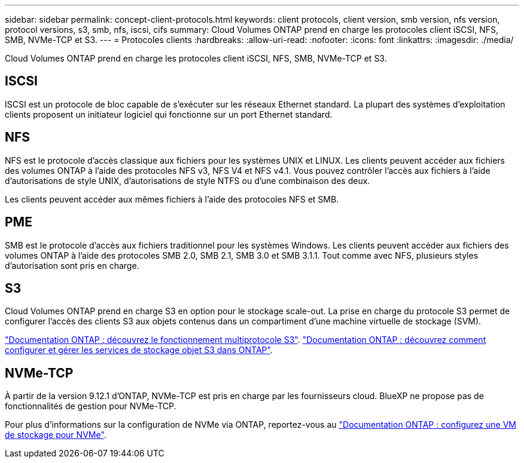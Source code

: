 ---
sidebar: sidebar 
permalink: concept-client-protocols.html 
keywords: client protocols, client version, smb version, nfs version, protocol versions, s3, smb, nfs, iscsi, cifs 
summary: Cloud Volumes ONTAP prend en charge les protocoles client iSCSI, NFS, SMB, NVMe-TCP et S3. 
---
= Protocoles clients
:hardbreaks:
:allow-uri-read: 
:nofooter: 
:icons: font
:linkattrs: 
:imagesdir: ./media/


[role="lead"]
Cloud Volumes ONTAP prend en charge les protocoles client iSCSI, NFS, SMB, NVMe-TCP et S3.



== ISCSI

ISCSI est un protocole de bloc capable de s'exécuter sur les réseaux Ethernet standard. La plupart des systèmes d'exploitation clients proposent un initiateur logiciel qui fonctionne sur un port Ethernet standard.



== NFS

NFS est le protocole d'accès classique aux fichiers pour les systèmes UNIX et LINUX. Les clients peuvent accéder aux fichiers des volumes ONTAP à l'aide des protocoles NFS v3, NFS V4 et NFS v4.1. Vous pouvez contrôler l'accès aux fichiers à l'aide d'autorisations de style UNIX, d'autorisations de style NTFS ou d'une combinaison des deux.

Les clients peuvent accéder aux mêmes fichiers à l'aide des protocoles NFS et SMB.



== PME

SMB est le protocole d'accès aux fichiers traditionnel pour les systèmes Windows. Les clients peuvent accéder aux fichiers des volumes ONTAP à l'aide des protocoles SMB 2.0, SMB 2.1, SMB 3.0 et SMB 3.1.1. Tout comme avec NFS, plusieurs styles d'autorisation sont pris en charge.



== S3

Cloud Volumes ONTAP prend en charge S3 en option pour le stockage scale-out. La prise en charge du protocole S3 permet de configurer l'accès des clients S3 aux objets contenus dans un compartiment d'une machine virtuelle de stockage (SVM).

link:https://docs.netapp.com/us-en/ontap/s3-multiprotocol/index.html#how-s3-multiprotocol-works["Documentation ONTAP : découvrez le fonctionnement multiprotocole S3"^]. link:https://docs.netapp.com/us-en/ontap/object-storage-management/index.html["Documentation ONTAP : découvrez comment configurer et gérer les services de stockage objet S3 dans ONTAP"^].



== NVMe-TCP

À partir de la version 9.12.1 d'ONTAP, NVMe-TCP est pris en charge par les fournisseurs cloud. BlueXP ne propose pas de fonctionnalités de gestion pour NVMe-TCP.

Pour plus d'informations sur la configuration de NVMe via ONTAP, reportez-vous au https://docs.netapp.com/us-en/ontap/san-admin/configure-svm-nvme-task.html["Documentation ONTAP : configurez une VM de stockage pour NVMe"^].

